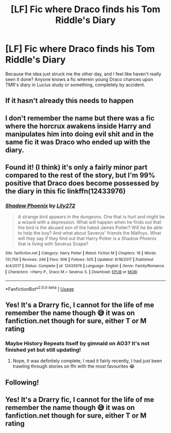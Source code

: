 #+TITLE: [LF] Fic where Draco finds his Tom Riddle's Diary

* [LF] Fic where Draco finds his Tom Riddle's Diary
:PROPERTIES:
:Score: 26
:DateUnix: 1555347136.0
:DateShort: 2019-Apr-15
:FlairText: Request
:END:
Because the idea just struck me the other day, and I feel like haven't really seen it done? Anyone knows a fic wherein young Draco chances upon TMR's diary in Lucius study or something, completely by accident.


** If it hasn't already this needs to happen
:PROPERTIES:
:Author: Pearl_Dawnclaw
:Score: 13
:DateUnix: 1555349831.0
:DateShort: 2019-Apr-15
:END:


** I don't remember the name but there was a fic where the horcrux awakens inside Harry and manipulates him into doing evil shit and in the same fic it was Draco who ended up with the diary.
:PROPERTIES:
:Score: 2
:DateUnix: 1555412018.0
:DateShort: 2019-Apr-16
:END:


** Found it! (I think) it's only a fairly minor part compared to the rest of the story, but I'm 99% positive that Draco does become possessed by the diary in this fic linkffn(12433976)
:PROPERTIES:
:Author: Kidsgetdownfromthere
:Score: 2
:DateUnix: 1555626880.0
:DateShort: 2019-Apr-19
:END:

*** [[https://www.fanfiction.net/s/12433976/1/][*/Shadow Phoenix/*]] by [[https://www.fanfiction.net/u/2572345/Lily272][/Lily272/]]

#+begin_quote
  A strange bird appears in the dungeons. One that is hurt and might be a wizard with a depression. What will happen when he finds out that the bird is the abused son of the hated James Potter? Will he be able to help the boy? And what about Severus' friends the Malfoys. What will they say if they find out that Harry Potter is a Shadow Phoenix that is living with Severus Snape?
#+end_quote

^{/Site/:} ^{fanfiction.net} ^{*|*} ^{/Category/:} ^{Harry} ^{Potter} ^{*|*} ^{/Rated/:} ^{Fiction} ^{M} ^{*|*} ^{/Chapters/:} ^{16} ^{*|*} ^{/Words/:} ^{131,759} ^{*|*} ^{/Reviews/:} ^{246} ^{*|*} ^{/Favs/:} ^{906} ^{*|*} ^{/Follows/:} ^{505} ^{*|*} ^{/Updated/:} ^{6/18/2017} ^{*|*} ^{/Published/:} ^{4/4/2017} ^{*|*} ^{/Status/:} ^{Complete} ^{*|*} ^{/id/:} ^{12433976} ^{*|*} ^{/Language/:} ^{English} ^{*|*} ^{/Genre/:} ^{Family/Romance} ^{*|*} ^{/Characters/:} ^{<Harry} ^{P.,} ^{Draco} ^{M.>} ^{Severus} ^{S.} ^{*|*} ^{/Download/:} ^{[[http://www.ff2ebook.com/old/ffn-bot/index.php?id=12433976&source=ff&filetype=epub][EPUB]]} ^{or} ^{[[http://www.ff2ebook.com/old/ffn-bot/index.php?id=12433976&source=ff&filetype=mobi][MOBI]]}

--------------

*FanfictionBot*^{2.0.0-beta} | [[https://github.com/tusing/reddit-ffn-bot/wiki/Usage][Usage]]
:PROPERTIES:
:Author: FanfictionBot
:Score: 2
:DateUnix: 1555626898.0
:DateShort: 2019-Apr-19
:END:


** Yes! It's a Drarry fic, I cannot for the life of me remember the name though 😅 it was on fanfiction.net though for sure, either T or M rating
:PROPERTIES:
:Author: Kidsgetdownfromthere
:Score: 1
:DateUnix: 1555361947.0
:DateShort: 2019-Apr-16
:END:

*** Maybe History Repeats Itself by gimnald on AO3? It's not finished yet but still updating!
:PROPERTIES:
:Author: the_ultima_thule
:Score: 2
:DateUnix: 1555369066.0
:DateShort: 2019-Apr-16
:END:

**** Nope, it was definitely complete, I read it fairly recently, I had just been trawling through stories on ffn with the most favourites 😂
:PROPERTIES:
:Author: Kidsgetdownfromthere
:Score: 2
:DateUnix: 1555370048.0
:DateShort: 2019-Apr-16
:END:


** Following!
:PROPERTIES:
:Author: ridethecupcake
:Score: 1
:DateUnix: 1555349161.0
:DateShort: 2019-Apr-15
:END:


** Yes! It's a Drarry fic, I cannot for the life of me remember the name though 😅 it was on fanfiction.net though for sure, either T or M rating
:PROPERTIES:
:Author: Kidsgetdownfromthere
:Score: -3
:DateUnix: 1555361962.0
:DateShort: 2019-Apr-16
:END:
